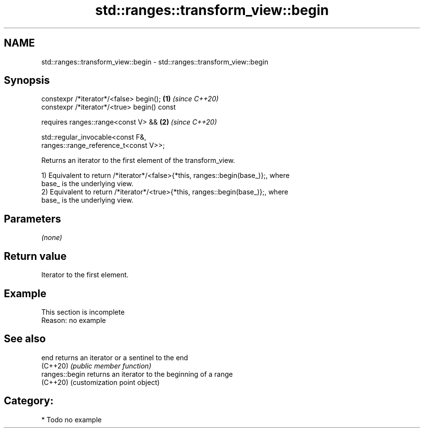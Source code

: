 .TH std::ranges::transform_view::begin 3 "2024.06.10" "http://cppreference.com" "C++ Standard Libary"
.SH NAME
std::ranges::transform_view::begin \- std::ranges::transform_view::begin

.SH Synopsis
   constexpr /*iterator*/<false> begin();                             \fB(1)\fP \fI(since C++20)\fP
   constexpr /*iterator*/<true> begin() const

     requires ranges::range<const V> &&                               \fB(2)\fP \fI(since C++20)\fP

              std::regular_invocable<const F&,
   ranges::range_reference_t<const V>>;

   Returns an iterator to the first element of the transform_view.

   1) Equivalent to return /*iterator*/<false>{*this, ranges::begin(base_)};, where
   base_ is the underlying view.
   2) Equivalent to return /*iterator*/<true>{*this, ranges::begin(base_)};, where
   base_ is the underlying view.

.SH Parameters

   \fI(none)\fP

.SH Return value

   Iterator to the first element.

.SH Example

    This section is incomplete
    Reason: no example

.SH See also

   end           returns an iterator or a sentinel to the end
   (C++20)       \fI(public member function)\fP
   ranges::begin returns an iterator to the beginning of a range
   (C++20)       (customization point object)

.SH Category:
     * Todo no example
